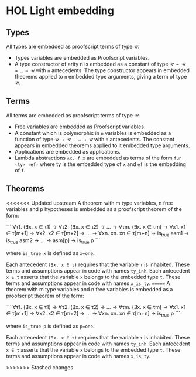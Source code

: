 * HOL Light embedding

** Types

All types are embedded as proofscript terms of type =𝒰=:
  + Types variables are embedded as Proofscript variables.
  + A type constructor of arity n is embedded as a constant of type =𝒰 → 𝒰 → … → 𝒰=
    with =n= antecedents. The type constructor appears in embedded theorems applied
    to =n= embedded type arguments, giving a term of type =𝒰=.

** Terms

All terms are embedded as proofscript terms of type =𝒰=:
  + Free variables are embedded as Proofscript variables.
  + A constant which is polymorphic in =n= variables is embedded as a function of
    type =𝒰 → 𝒰 → … → 𝒰= with =n= antecedents. The constant appears in embedded
    theorems applied to it embedded type arguments.
  + Applications are embedded as applications.
  + Lambda abstractions =λx. f x= are embedded as terms of the form =fun ‹ty› ‹ef›=
    where ty is the embedded type of =x= and =ef= is the embedding of =f=.

** Theorems

<<<<<<< Updated upstream
A theorem with m type variables, n free variables and p hypotheses is embedded as a
proofscript theorem of the form:

```
    ∀τ1. (∃x. x ∈ τ1) → ∀τ2. (∃x. x ∈ τ2) → … → ∀τm. (∃x. x ∈ τm)
      → ∀x1. x1 ∈ τ[m+1] → ∀x2. x2 ∈ τ[m+2] → … → ∀xn. xn. xn ∈ τ[m+n]
      → is_true asm1 → is_true asm2 → … → asm[p] → is_true p
```

where =is_true x= is defined as ~x=one~.

Each antecedent =(∃x. x ∈ τ)= requires that the variable =τ= is inhabited. These
terms and assumptions appear in code with names =ty_inh=. Each antecedent =x ∈ τ=
asserts that the variable =x= belongs to the embedded type =τ=. These terms and
assumptions appear in code with names =x_is_ty=.
=======
A theorem with m type variables and n free variables is embedded as a proofscript
theorem of the form:

```
    ∀τ1. (∃x. x ∈ τ1) → ∀τ2. (∃x. x ∈ τ2) → … → ∀τm. (∃x. x ∈ τm)
      → ∀x1. x1 ∈ τ[m+1] → ∀x2. x2 ∈ τ[m+2] → … → ∀xn. xn. xn ∈ τ[m+n]
      → is_true p
```

where =is_true p= is defined as ~p=one~.

Each antecedent =(∃x. x ∈ τ)= requires that the variable =τ= is inhabited. These terms
and assumptions appear in code with names =ty_inh=. Each antecedent =x ∈ τ=
asserts that the variable =x= belongs to the embedded type =τ=. These terms and
assumptions appear in code with names =x_is_ty=.

>>>>>>> Stashed changes
